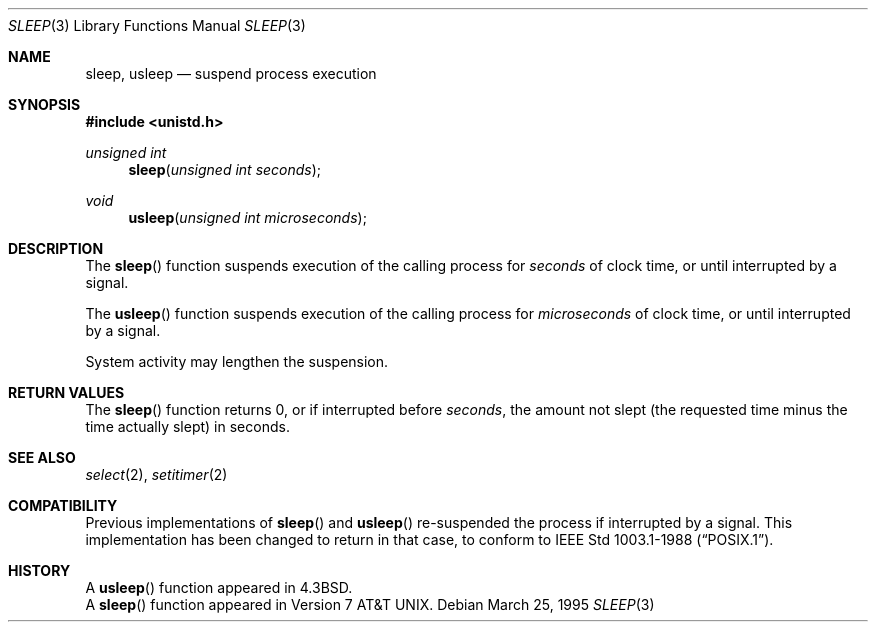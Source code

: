 .\"	BSDI sleep.3,v 2.4 1997/01/15 20:05:32 bostic Exp
.\"
.\" Copyright (c) 1986, 1991, 1993
.\"	The Regents of the University of California.  All rights reserved.
.\"
.\" Redistribution and use in source and binary forms, with or without
.\" modification, are permitted provided that the following conditions
.\" are met:
.\" 1. Redistributions of source code must retain the above copyright
.\"    notice, this list of conditions and the following disclaimer.
.\" 2. Redistributions in binary form must reproduce the above copyright
.\"    notice, this list of conditions and the following disclaimer in the
.\"    documentation and/or other materials provided with the distribution.
.\" 3. All advertising materials mentioning features or use of this software
.\"    must display the following acknowledgement:
.\"	This product includes software developed by the University of
.\"	California, Berkeley and its contributors.
.\" 4. Neither the name of the University nor the names of its contributors
.\"    may be used to endorse or promote products derived from this software
.\"    without specific prior written permission.
.\"
.\" THIS SOFTWARE IS PROVIDED BY THE REGENTS AND CONTRIBUTORS ``AS IS'' AND
.\" ANY EXPRESS OR IMPLIED WARRANTIES, INCLUDING, BUT NOT LIMITED TO, THE
.\" IMPLIED WARRANTIES OF MERCHANTABILITY AND FITNESS FOR A PARTICULAR PURPOSE
.\" ARE DISCLAIMED.  IN NO EVENT SHALL THE REGENTS OR CONTRIBUTORS BE LIABLE
.\" FOR ANY DIRECT, INDIRECT, INCIDENTAL, SPECIAL, EXEMPLARY, OR CONSEQUENTIAL
.\" DAMAGES (INCLUDING, BUT NOT LIMITED TO, PROCUREMENT OF SUBSTITUTE GOODS
.\" OR SERVICES; LOSS OF USE, DATA, OR PROFITS; OR BUSINESS INTERRUPTION)
.\" HOWEVER CAUSED AND ON ANY THEORY OF LIABILITY, WHETHER IN CONTRACT, STRICT
.\" LIABILITY, OR TORT (INCLUDING NEGLIGENCE OR OTHERWISE) ARISING IN ANY WAY
.\" OUT OF THE USE OF THIS SOFTWARE, EVEN IF ADVISED OF THE POSSIBILITY OF
.\" SUCH DAMAGE.
.\"
.\"     @(#)sleep.3	8.1 (Berkeley) 6/4/93
.\"
.Dd March 25, 1995
.Dt SLEEP 3
.Os
.Sh NAME
.Nm sleep, usleep
.Nd suspend process execution
.Sh SYNOPSIS
.Fd #include <unistd.h>
.Ft "unsigned int"
.Fn sleep "unsigned int seconds"
.Ft void
.Fn usleep "unsigned int microseconds"
.Sh DESCRIPTION
The
.Fn sleep
function suspends execution of the calling process for
.Fa seconds
of clock time, or until interrupted by a signal.
.Pp
The
.Fn usleep
function suspends execution of the calling process for
.Fa microseconds
of clock time, or until interrupted by a signal.
.Pp
System activity may lengthen the suspension.
.Sh RETURN VALUES
The
.Fn sleep
function returns 0, or if interrupted before
.Fa seconds ,
the amount not slept (the requested time minus the time actually slept)
in seconds.
.Sh SEE ALSO
.Xr select 2 ,
.Xr setitimer 2
.Sh COMPATIBILITY
Previous implementations of
.Fn sleep
and
.Fn usleep
re-suspended the process if interrupted by a signal.
This implementation has been changed to return in that case,
to conform to
.St -p1003.1-88 .
.Sh HISTORY
A
.Fn usleep
function appeared in
.Bx 4.3 .
.br
A
.Fn sleep
function appeared in
.At v7 .
